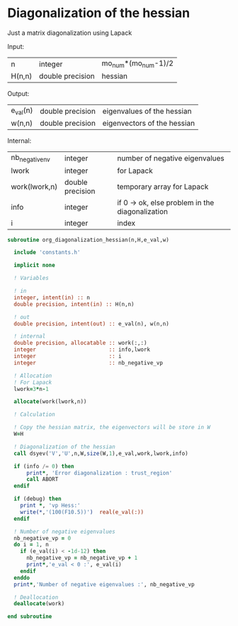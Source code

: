* Diagonalization of the hessian

Just a matrix diagonalization using Lapack

Input:
| n      | integer          | mo_num*(mo_num-1)/2 |
| H(n,n) | double precision | hessian             |

Output:
| e_val(n) | double precision | eigenvalues of the hessian  |
| w(n,n)   | double precision | eigenvectors of the hessian |

Internal:
| nb_negative_nv | integer          | number of negative eigenvalues                  |
| lwork          | integer          | for Lapack                                      |
| work(lwork,n)  | double precision | temporary array for Lapack                      |
| info           | integer          | if 0 -> ok, else problem in the diagonalization |
| i              | integer          | index                                           |

#+BEGIN_SRC f90 :comments org :tangle org_diagonalization_hessian.irp.f
subroutine org_diagonalization_hessian(n,H,e_val,w)

  include 'constants.h'

  implicit none

  ! Variables

  ! in
  integer, intent(in) :: n
  double precision, intent(in) :: H(n,n)

  ! out
  double precision, intent(out) :: e_val(n), w(n,n)

  ! internal
  double precision, allocatable :: work(:,:)
  integer                       :: info,lwork
  integer                       :: i
  integer                       :: nb_negative_vp

  ! Allocation
  ! For Lapack
  lwork=3*n-1

  allocate(work(lwork,n))

  ! Calculation

  ! Copy the hessian matrix, the eigenvectors will be store in W
  W=H

  ! Diagonalization of the hessian
  call dsyev('V','U',n,W,size(W,1),e_val,work,lwork,info)

  if (info /= 0) then
      print*, 'Error diagonalization : trust_region'
      call ABORT
  endif

  if (debug) then
    print *, 'vp Hess:'
    write(*,'(100(F10.5))')  real(e_val(:))
  endif

  ! Number of negative eigenvalues
  nb_negative_vp = 0
  do i = 1, n
    if (e_val(i) < -1d-12) then
      nb_negative_vp = nb_negative_vp + 1
      print*,'e_val < 0 :', e_val(i)
    endif
  enddo
  print*,'Number of negative eigenvalues :', nb_negative_vp

  ! Deallocation
  deallocate(work)

end subroutine
#+END_SRC

